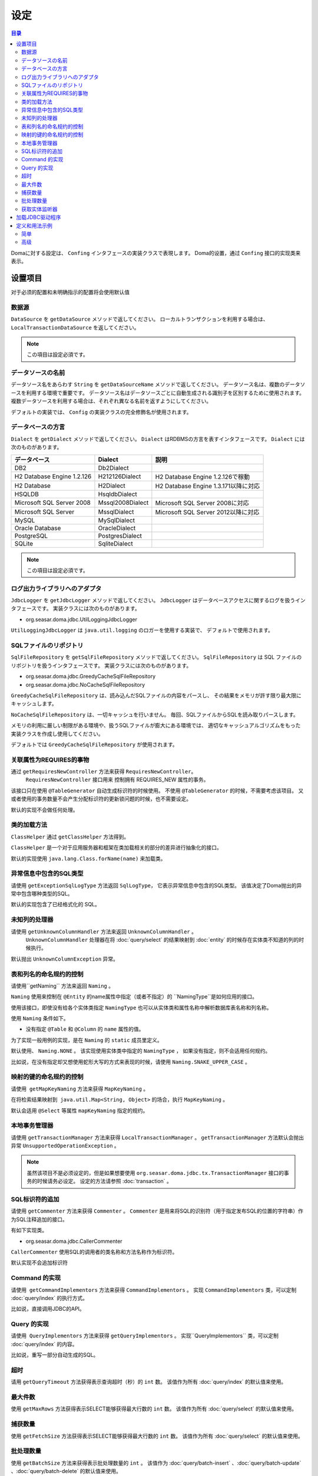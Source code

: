 ==================
设定
==================

.. contents:: 目录
      :depth: 3

Domaに対する設定は、 ``Confing`` インタフェースの実装クラスで表現します。
Doma的设置，通过 ``Confing`` 接口的实现类来表示。

设置项目
=================

对于必须的配置和未明确指示的配置将会使用默认值

数据源
----------------

``DataSource`` を ``getDataSource`` メソッドで返してください。
ローカルトランザクションを利用する場合は、 ``LocalTransactionDataSource`` を返してください。

.. note::

   この項目は設定必須です。

データソースの名前
------------------

データソース名をあらわす ``String`` を ``getDataSourceName`` メソッドで返してください。
データソース名は、複数のデータソースを利用する環境で重要です。
データソース名はデータソースごとに自動生成される識別子を区別するために使用されます。
複数データソースを利用する場合は、それぞれ異なる名前を返すようにしてください。

デフォルトの実装では、 ``Config`` の実装クラスの完全修飾名が使用されます。

データベースの方言
--------------------------

``Dialect`` を ``getDialect`` メソッドで返してください。
``Dialect`` はRDBMSの方言を表すインタフェースです。
``Dialect`` には次のものがあります。

+----------------------------+------------------+--------------------------------------+
| データベース               | Dialect          | 説明                                 |
+============================+==================+======================================+
| DB2                        | Db2Dialect       |                                      |
+----------------------------+------------------+--------------------------------------+
| H2 Database Engine 1.2.126 | H212126Dialect   | H2 Database Engine 1.2.126で稼動     |
+----------------------------+------------------+--------------------------------------+
| H2 Database                | H2Dialect        | H2 Database Engine 1.3.171以降に対応 |
+----------------------------+------------------+--------------------------------------+
| HSQLDB                     | HsqldbDialect    |                                      |
+----------------------------+------------------+--------------------------------------+
| Microsoft SQL Server 2008  | Mssql2008Dialect | Microsoft SQL Server 2008に対応      |
+----------------------------+------------------+--------------------------------------+
| Microsoft SQL Server       | MssqlDialect     | Microsoft SQL Server 2012以降に対応  |
+----------------------------+------------------+--------------------------------------+
| MySQL                      | MySqlDialect     |                                      |
+----------------------------+------------------+--------------------------------------+
| Oracle Database            | OracleDialect    |                                      |
+----------------------------+------------------+--------------------------------------+
| PostgreSQL                 | PostgresDialect  |                                      |
+----------------------------+------------------+--------------------------------------+
| SQLite                     | SqliteDialect    |                                      |
+----------------------------+------------------+--------------------------------------+

.. note::

   この項目は設定必須です。

ログ出力ライブラリへのアダプタ
------------------------------

``JdbcLogger`` を ``getJdbcLogger`` メソッドで返してください。
``JdbcLogger`` はデータベースアクセスに関するログを扱うインタフェースです。
実装クラスには次のものがあります。

* org.seasar.doma.jdbc.UtilLoggingJdbcLogger

``UtilLoggingJdbcLogger`` は ``java.util.logging`` のロガーを使用する実装で、
デフォルトで使用されます。

SQLファイルのリポジトリ
-----------------------

``SqlFileRepository`` を ``getSqlFileRepository`` メソッドで返してください。
``SqlFileRepository`` は SQL ファイルのリポジトリを扱うインタフェースです。
実装クラスには次のものがあります。

* org.seasar.doma.jdbc.GreedyCacheSqlFileRepository
* org.seasar.doma.jdbc.NoCacheSqlFileRepository

``GreedyCacheSqlFileRepository`` は、読み込んだSQLファイルの内容をパースし、
その結果をメモリが許す限り最大限にキャッシュします。

``NoCacheSqlFileRepository`` は、一切キャッシュを行いません。
毎回、SQLファイルからSQLを読み取りパースします。

メモリの利用に厳しい制限がある環境や、扱うSQLファイルが膨大にある環境では、
適切なキャッシュアルゴリズムをもった実装クラスを作成し使用してください。

デフォルトでは ``GreedyCacheSqlFileRepository`` が使用されます。

关联属性为REQUIRES的事物
-------------------------------------------

通过 ``getRequiresNewController`` 方法来获得 ``RequiresNewController``。
 ``RequiresNewController`` 接口用来 控制拥有 REQUIRES_NEW 属性的事务。

该接口只在使用 ``@TableGenerator`` 自动生成标识符的时候使用。
不使用 ``@TableGenerator`` 的时候，不需要考虑该项目。
又或者使用的事务数量不会产生分配标识符的更新锁问题的时候，也不需要设定。


默认的实现不会做任何处理。

类的加载方法
------------------

``ClassHelper`` 通过 ``getClassHelper`` 方法得到。

``ClassHelper`` 是一个对于应用服务器和框架在类加载相关的部分的差异进行抽象化的接口。

默认的实现使用 ``java.lang.Class.forName(name)``  来加载类。

异常信息中包含的SQL类型
-------------------------------

请使用 ``getExceptionSqlLogType`` 方法返回 ``SqlLogType``，
它表示异常信息中包含的SQL类型。
该值决定了Doma抛出的异常中包含哪种类型的SQL。

默认的实现包含了已经格式化的 SQL。

未知列的处理器
----------------------

请使用 ``getUnknownColumnHandler`` 方法来返回 ``UnknownColumnHandler`` 。
 ``UnknownColumnHandler`` 处理器在将 :doc:`query/select` 的结果映射到 :doc:`entity` 的时候存在实体类不知道的列的时候执行。

默认抛出 ``UnknownColumnException`` 异常。

表和列名的命名规约的控制
--------------------------------------------
请使用``getNaming`` 方法来返回 ``Naming`` 。

``Naming`` 使用来控制在 ``@Entity`` 的name属性中指定（或者不指定）的 ``NamingType``是如何应用的接口。

使用该接口，即使没有给各个实体类指定 ``NamingType`` 
也可以从实体类和属性名称中解析数据库表名称和列名称。

使用 ``Naming`` 条件如下。

* 没有指定 ``@Table`` 和 ``@Column`` 的 ``name`` 属性的值。

为了实现一般用例的实现，是在 ``Naming`` 的 ``static`` 成员里定义。

默认使用、 ``Naming.NONE`` 。
该实现使用实体类中指定的 ``NamingType`` ， 
如果没有指定，则不会适用任何规约。

比如说，在没有指定却又想使用蛇形大写的方式来表现的时候，请使用 ``Naming.SNAKE_UPPER_CASE`` 。

映射的键的命名规约的控制
----------------------------------

请使用  ``getMapKeyNaming`` 方法来获得 ``MapKeyNaming`` 。

在将检索结果映射到  ``java.util.Map<String, Object>`` 的场合，执行 ``MapKeyNaming`` 。

默认会适用 ``@Select`` 等属性 ``mapKeyNaming`` 指定的规约。

本地事务管理器
------------------------------------

请使用 ``getTransactionManager`` 方法来获得 ``LocalTransactionManager`` 。
``getTransactionManager`` 方法默认会抛出异常
``UnsupportedOperationException`` 。

.. note::

  虽然该项目不是必须设定的，但是如果想要使用
  ``org.seasar.doma.jdbc.tx.TransactionManager`` 接口的事务的时候请务必设定。
  设定的方法请参照 :doc:`transaction` 。

SQL标识符的追加
------------------------------------

请使用 ``getCommenter`` 方法来获得 ``Commenter`` 。
``Commenter`` 是用来将SQL的识别符（用于指定发布SQL的位置的字符串）作为SQL注释追加的接口。

有如下实现类。

* org.seasar.doma.jdbc.CallerCommenter

``CallerCommenter`` 使用SQL的调用者的类名称和方法名称作为标识符。

默认实现不会追加标识符

Command 的实现
--------------

请使用  ``getCommandImplementors`` 方法来获得 ``CommandImplementors`` 。
实现 ``CommandImplementors`` 类，可以定制 :doc:`query/index` 的执行方式。

比如说，直接调用JDBC的API。

Query 的实现
------------

请使用  ``QueryImplementors`` 方法来获得 ``getQueryImplementors`` 。
实现``QueryImplementors`` 类，可以定制 :doc:`query/index` 的内容。

比如说，重写一部分自动生成的SQL。

超时
------------

请用 ``getQueryTimeout`` 方法获得表示查询超时（秒）的 ``int`` 数。
该值作为所有 :doc:`query/index` 的默认值来使用。

最大件数
--------

使用 ``getMaxRows`` 方法获得表示SELECT能够获得最大行数的 ``int`` 数。
该值作为所有 :doc:`query/select` 的默认值来使用。

捕获数量
--------------

使用 ``getFetchSize`` 方法获得表示SELECT能够获得最大行数的 ``int`` 数。
该值作为所有 :doc:`query/select` 的默认值来使用。

批处理数量
------------

使用 ``getBatchSize`` 方法来获得表示批处理数量的 ``int`` 。
该值作为 :doc:`query/batch-insert` 、:doc:`query/batch-update` 、:doc:`query/batch-delete`
的默认值来使用。

获取实体监听器
--------------------------

请使用 ``getEntityListenerProvider`` 方法 来获得 ``EntityListenerProvider`` 。

``EntityListenerProvider`` 的 ``get`` 方法是用来返回 ``EntityListener`` 实现类的 ``Class`` 和 ``EntityListener`` 实现类的实例的 ``Supplier`` 作为参数的 ``EntityListener`` 的实例。默认的实现通过执行 ``Supplier.get`` 方法来获得实例。


如果想要定制从DI容器中获取 ``EntityListener`` 实现类的实例的时候，请实现 ``EntityListenerProvider`` 类
将其设置为使用 ``getEntityListenerProvider`` 方法来获得它的实例。


加载JDBC驱动程序
=====================

.. _service provider: http://docs.oracle.com/javase/7/docs/technotes/guides/jar/jar.html#Service%20Provider
.. _tomcat driver: http://tomcat.apache.org/tomcat-7.0-doc/jndi-datasource-examples-howto.html#DriverManager,_the_service_provider_mechanism_and_memory_leaks

如果传递了类路径，则JDBC驱动程序将根据
`服务提供者机制 <service provider_>`_ 自动加载。

.. warning::

  根据执行环境的不同，JDBC 驱动程序可能不会自动加载。
  例如，在Tomcat上，放置在WEB-INF / lib中的
  `JDBC 驱动程序不会自动加载 <tomcat driver_>`_ 。
  在这样的环境下，请采用适合该环境的方法。
  例如，为了在Tomcat上运行，根据上面链接里的操作使用
  ``ServletContextListener`` 进行加载和卸载。

定义和用法示例
============

简单
--------

一个简单的定义适用于以下情况。

* 不使用DI容器管理
* 使用本地事务

实现的示例。

.. code-block:: java

  @SingletonConfig
  public class AppConfig implements Config {

      private static final AppConfig CONFIG = new AppConfig();

      private final Dialect dialect;

      private final LocalTransactionDataSource dataSource;

      private final TransactionManager transactionManager;

      private AppConfig() {
          dialect = new H2Dialect();
          dataSource = new LocalTransactionDataSource(
                  "jdbc:h2:mem:tutorial;DB_CLOSE_DELAY=-1", "sa", null);
          transactionManager = new LocalTransactionManager(
                  dataSource.getLocalTransaction(getJdbcLogger()));
      }

      @Override
      public Dialect getDialect() {
          return dialect;
      }

      @Override
      public DataSource getDataSource() {
          return dataSource;
      }

      @Override
      public TransactionManager getTransactionManager() {
          return transactionManager;
      }

      public static AppConfig singleton() {
          return CONFIG;
      }
  }

.. note::

  请不要忘了在类上使用注释 ``@SingletonConfig`` 。

使用的例子。
将已经定义的设定类指定为@Dao。

.. code-block:: java

  @Dao(config = AppConfig.class)
  public interface EmployeeDao {

      @Select
      Employee selectById(Integer id);
  }


高级
------------------

高级的定义适用于以下场合。

* 使用DI容器来管理单例
* 用DI容器和应用服务器提供的事务管理功能

实现的示例。
``dialect`` 和 ``dataSource`` 应该由DI容器注入。

.. code-block:: java

  public class AppConfig implements Config {

      private Dialect dialect;

      private DataSource dataSource;

      @Override
      public Dialect getDialect() {
          return dialect;
      }

      public void setDialect(Dialect dialect) {
          this.dialect = dialect;
      }

      @Override
      public DataSource getDataSource() {
          return dataSource;
      }

      public void setDataSource(DataSource dataSource) {
          this.dataSource = dataSource;
      }
  }

使用的例子。
通过DI容器注入定义的配置类的实例。

.. code-block:: java

  @Dao
  @AnnotateWith(annotations = {
      @Annotation(target = AnnotationTarget.CONSTRUCTOR, type = javax.inject.Inject.class),
      @Annotation(target = AnnotationTarget.CONSTRUCTOR_PARAMETER, type = javax.inject.Named.class, elements = "\"config\"") })
  public interface EmployeeDao {

      @Select
      Employee selectById(Integer id);
  }

在上面的例子中 ``@AnnotateWith`` 注释中的描述，需要在每个Dao里进行重复描述。
如果不想重复描述，请首先在任意的一个注释上使用 ``@AnnotateWith`` 进行描述，然后在Dao上使用该
注释即可。

.. code-block:: java

  @AnnotateWith(annotations = {
      @Annotation(target = AnnotationTarget.CONSTRUCTOR, type = javax.inject.Inject.class),
      @Annotation(target = AnnotationTarget.CONSTRUCTOR_PARAMETER, type = javax.inject.Named.class, elements = "\"config\"") })
  public @interface InjectConfig {
  }

.. code-block:: java

  @Dao
  @InjectConfig
  public interface EmployeeDao {

      @Select
      Employee selectById(Integer id);
  }


